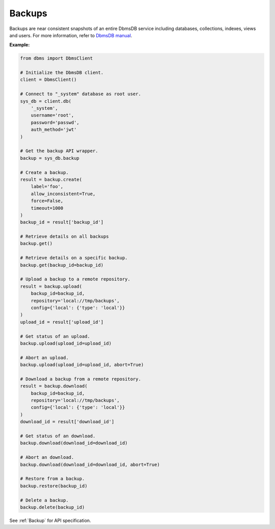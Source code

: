 Backups
-------

Backups are near consistent snapshots of an entire DbmsDB service including
databases, collections, indexes, views and users. For more information, refer
to `DbmsDB manual`_.

.. _DbmsDB manual: https://docs.dbmsdb.com

**Example:**

.. code-block:: python

    from dbms import DbmsClient

    # Initialize the DbmsDB client.
    client = DbmsClient()

    # Connect to "_system" database as root user.
    sys_db = client.db(
        '_system',
        username='root',
        password='passwd',
        auth_method='jwt'
    )

    # Get the backup API wrapper.
    backup = sys_db.backup

    # Create a backup.
    result = backup.create(
        label='foo',
        allow_inconsistent=True,
        force=False,
        timeout=1000
    )
    backup_id = result['backup_id']

    # Retrieve details on all backups
    backup.get()

    # Retrieve details on a specific backup.
    backup.get(backup_id=backup_id)

    # Upload a backup to a remote repository.
    result = backup.upload(
        backup_id=backup_id,
        repository='local://tmp/backups',
        config={'local': {'type': 'local'}}
    )
    upload_id = result['upload_id']

    # Get status of an upload.
    backup.upload(upload_id=upload_id)

    # Abort an upload.
    backup.upload(upload_id=upload_id, abort=True)

    # Download a backup from a remote repository.
    result = backup.download(
        backup_id=backup_id,
        repository='local://tmp/backups',
        config={'local': {'type': 'local'}}
    )
    download_id = result['download_id']

    # Get status of an download.
    backup.download(download_id=download_id)

    # Abort an download.
    backup.download(download_id=download_id, abort=True)

    # Restore from a backup.
    backup.restore(backup_id)

    # Delete a backup.
    backup.delete(backup_id)

See :ref:`Backup` for API specification.
